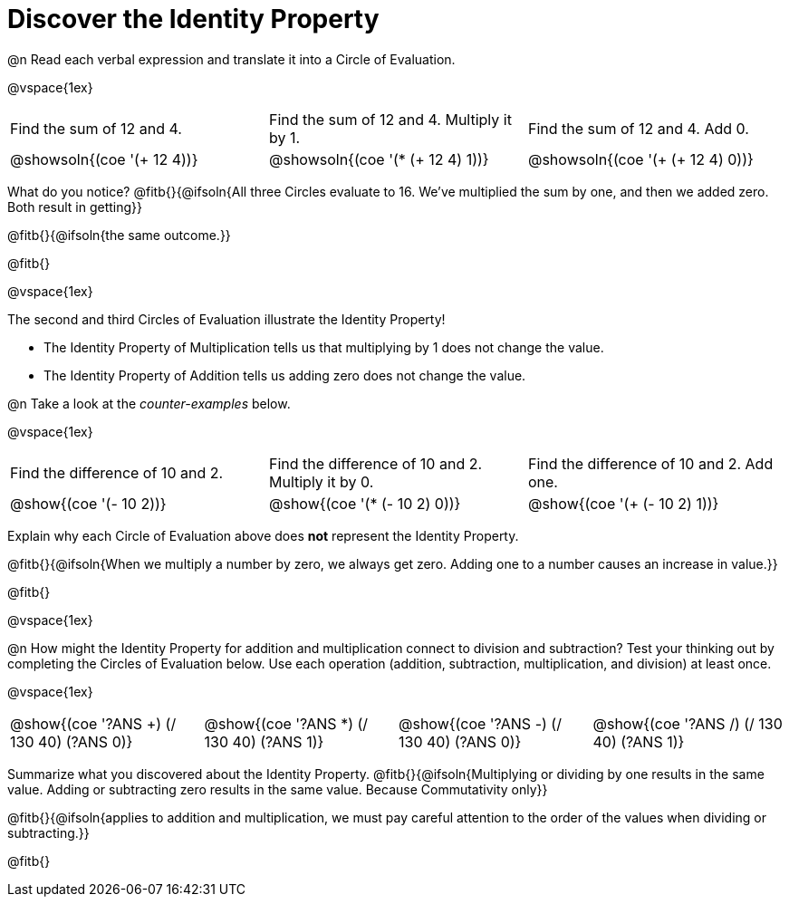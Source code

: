 = Discover the Identity Property

++++
<style>
  table {grid-template-rows: 1fr 3fr !important;}
  div.circleevalsexp .value,
  div.circleevalsexp .studentBlockAnswerFilled { min-width:unset; }
</style>
++++

@n Read each verbal expression and translate it into a Circle of Evaluation.

@vspace{1ex}

[.FillVerticalSpace, cols="^.^6a,^.^6a,^.^6a",stripes="none"]
|===

| Find the sum of 12 and 4. | Find the sum of 12 and 4. Multiply it by 1. | Find the sum of 12 and 4. Add 0.

| @showsoln{(coe '(+ 12 4))}
| @showsoln{(coe '(* (+ 12 4) 1))}
| @showsoln{(coe '(+ (+ 12 4) 0))}
|===

What do you notice? @fitb{}{@ifsoln{All three Circles evaluate to 16. We've multiplied the sum by one, and then we added zero. Both result in getting}}

@fitb{}{@ifsoln{the same outcome.}}

@fitb{}

@vspace{1ex}

The second and third Circles of Evaluation illustrate the Identity Property!

- The Identity Property of Multiplication tells us that multiplying by 1 does not change the value.

- The Identity Property of Addition tells us adding zero does not change the value.

@n Take a look at the _counter-examples_ below.

@vspace{1ex}

[.FillVerticalSpace, cols="^.^6a,^.^6a,^.^6a" header="none", stripes="none"]
|===

| Find the difference of 10 and 2. | Find the difference of 10 and 2. Multiply it by 0. | Find the difference of 10 and 2. Add one.

| @show{(coe '(- 10 2))}
| @show{(coe '(* (- 10 2) 0))}
| @show{(coe '(+ (- 10 2) 1))}
|===

Explain why each Circle of Evaluation above does *not* represent the Identity Property.

@fitb{}{@ifsoln{When we multiply a number by zero, we always get zero. Adding one to a number causes an increase in value.}}

@fitb{}

@vspace{1ex}

@n How might the Identity Property for addition and multiplication connect to division and subtraction? Test your thinking out by completing the Circles of Evaluation below. Use each operation (addition, subtraction, multiplication, and division) at least once.

@vspace{1ex}

[cols="^.^6a,^.^6a,^.^6a,^.^6a" header="none"]
|===

| @show{(coe '((?ANS +) (/ 130 40) (?ANS 0)))}
| @show{(coe '((?ANS *) (/ 130 40) (?ANS 1)))}
| @show{(coe '((?ANS -) (/ 130 40) (?ANS 0)))}
| @show{(coe '((?ANS /) (/ 130 40) (?ANS 1)))}
|===

Summarize what you discovered about the Identity Property. @fitb{}{@ifsoln{Multiplying or dividing by one results in the same value. Adding or subtracting zero results in the same value. Because Commutativity only}}

@fitb{}{@ifsoln{applies to addition and multiplication, we must pay careful attention to the order of the values when dividing or subtracting.}}

@fitb{}
